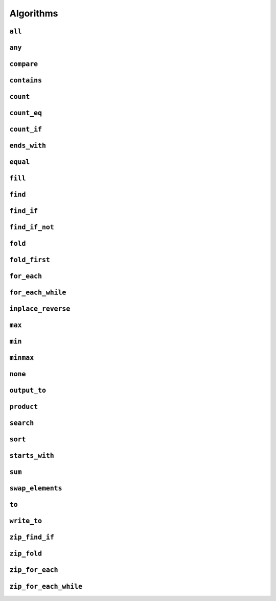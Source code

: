 
Algorithms
**********

..  namespace:: flux

``all``
-------

..  function::
    template <sequence Seq, predicate_for<Seq> Pred> \
    auto all(Seq&& seq, Pred pred) -> bool;

    Takes a :concept:`sequence` and a predicate and returns :expr:`true` if every element of the sequence satisfies the predicate. This algorithm is short-circuiting: it will stop iterating (returning :expr:`false`) as soon as it finds an element which does not satisfy the predicate.

    Returns :expr:`true` for an empty sequence.

    Equivalent to :expr:`is_last(seq, find_if_not(seq, pred))`.

    :param seq: A sequence

    :param pred: A callable which accepts a single argument of :var:`seq`'s  element type and returns :expr:`bool`

    :returns: :expr:`true` if :var:`pred` returns :expr:`true` for every element of :var:`seq`.

    :example:

    ..  literalinclude:: ../../example/docs/all.cpp
        :language: cpp
        :dedent:
        :lines: 13-19

    :See also:
        * `std::ranges::all_of() <https://en.cppreference.com/w/cpp/algorithm/ranges/all_any_none_of>`_
        * :func:`flux::any`
        * :func:`flux::none`
        * :func:`flux::find_if`

``any``
-------

..  function::
    template <sequence Seq, predicate_for<Seq> Pred> \
    auto any(Seq&& seq, Pred pred) -> bool;

    Takes a :concept:`sequence` and a predicate and returns :expr:`true` if any element in the sequence satisfies the predicate. This algorithm is short-circuiting: it will stop iterating (returning :expr:`true`) as soon as it has found a satisfactory element.

    Returns :expr:`false` for an empty sequence.

    Equivalent to :expr:`!is_last(seq, find_if(seq, pred))`.

    :param seq: A sequence.

    :param pred: A callable which accepts a single argument of :var:`seq`'s  element type and returns :expr:`bool`

    :returns: :expr:`true` if :var:`pred` returns :expr:`true` for any element of :var:`seq`.

    :example:

    ..  literalinclude:: ../../example/docs/any.cpp
        :language: cpp
        :linenos:
        :dedent:
        :lines: 13-18


    :see also:
        * `std::ranges::any_of() <https://en.cppreference.com/w/cpp/algorithm/ranges/all_any_none_of>`_
        * :func:`flux::all`
        * :func:`flux::none`
        * :func:`flux::find_if`

``compare``
-----------

..  function::
    template <sequence Seq1, sequence Seq2, \
              typename Cmp = std::compare_three_way> \
        requires see_below \
    auto compare(Seq1&& seq1, Seq2&& seq2, Cmp cmp = {});

    Performs a lexicographical three-way comparison between the elements of :var:`seq1` and :var:`seq2`.

    This function iterates over both sequences in lock-step, and compares each respective pair of elements using :var:`cmp`. If the elements are not equivalent, then the result of the comparison is returned. Otherwise, the next pair of elements is compared, and so on.

    .. note:: If you just want to know whether the two sequences contain the same elements, you should prefer :func:`equal`.

    If the end of one of the sequences is reached, then:

    * :expr:`less` is returned if the first sequence had fewer elements (was "less than") the second
    * :expr:`greater` is returned if the second sequence had fewer elements (so the first sequence was "greater")
    * Otherwise, all elements of both sequences were equivalent and so :expr:`equivalent` is returned

    :requires: The comparator :var:`cmp` must return a value of one of the standard comparison categories, that is

        * :expr:`std::strong_ordering`, or
        * :expr:`std::weak_ordering`, or
        * :expr:`std::partial_ordering`

    :param seq1: The first sequence to compare
    :param seq2: The second sequence to compare
    :param cmp: A callable accepting two parameters of the respective element types of :var:`seq1` and :var:`seq2`, and returning a value of one of the standard comparison categories

    :returns: A value of the same comparison category as returned by :var:`cmp`, indicating whether the first sequence is lexicographically *less than*, *greater than* or *equivalent to* the first, or if they are *unordered*.

    :example:

    ..  literalinclude:: ../../example/docs/compare.cpp
        :language: cpp
        :linenos:
        :dedent:
        :lines: 21-52

    :see also:
        * `std::lexicographical_compare_three_way() <https://en.cppreference.com/w/cpp/algorithm/lexicographical_compare_three_way>`_
        * :func:`flux::equal`

``contains``
------------

..  function::
    template <sequence Seq, typename Value> \
        requires std::equality_comparable_with<element_t<Seq>, Value const&> \
    auto contains(Seq&& seq, Value const& value) -> bool;

    Returns :expr:`true` if any element in :var:`seq` compares equal to :var:`value`. This algorithm is short-circuiting: it will stop iterating as soon as it has found an equal element.

    Equivalent to :expr:`!is_last(seq, find(seq, value))`

    :param seq: A sequence

    :param value: A value to search for

    :returns: :expr:`true` if any element of :var:`seq` compares equal to :var:`value`.

    :example:

    ..  literalinclude:: ../../example/docs/contains.cpp
        :language: cpp
        :linenos:
        :dedent:
        :lines: 13-21

    :see also:
        * `std::ranges::contains() <https://en.cppreference.com/w/cpp/algorithm/ranges/contains>`_
        * :func:`flux::find`

``count``
---------

..  function::
    auto count(sequence auto&& seq) -> distance_t;

    Returns the number of elements in the sequence.

    If :var:`seq` is a :concept:`sized_sequence` then this is equivalent to :func:`flux::size`. Otherwise, :func:`count` will iterate over the sequence, "using up" single-pass sequences.

    Equivalent to::

        if constexpr (sized_sequence<decltype(seq)>) {
            return size(seq);
        } else {
            return count_if(seq, pred::true_);
        }

    :param seq: A sequence

    :returns: The number of elements in :var:`seq`

    :example:

    ..  literalinclude:: ../../example/docs/count.cpp
        :language: cpp
        :linenos:
        :dedent:
        :lines: 14-30

    :see also:
        * `std::ranges::distance() <https://en.cppreference.com/w/cpp/iterator/ranges/distance>`_
        * :func:`flux::count_eq`
        * :func:`flux::count_if`

``count_eq``
------------

..  function::
    template <sequence Seq, typename Value> \
        requires std::equality_comparable_with<element_t<Seq>, Value const&> \
    auto count_eq(Seq&& seq, Value const& value) -> distance_t;

    Iterates over :var:`seq` and returns the number of elements which compare equal to :var:`value`.

    Equivalent to :expr:`count_if(seq, pred::eq(value))`, but does not take a copy of :var:`value`.

    :param seq: A sequence
    :param value: A value which is equality comparable with :var:`seq`'s element type

    :returns: The number of elements of :var:`seq` which compared sequence to :var:`value`.

    :example:

    :see also:
        * `std::ranges::count() <https://en.cppreference.com/w/cpp/algorithm/ranges/count>`_
        * :func:`flux::count()`
        * :func:`flux::count_if()`

``count_if``
------------

..  function::
    template <typename Seq, typename Pred> \
        requires std::predicate<Pred&, element_t<Seq>> \
    auto count_if(Seq&& seq, Pred pred) -> distance_t;

    Returns the number of elements in the sequence for which the predicate returned :texpr:`true`.

    Equivalent to::

        fold(seq, [&pred](distance_t count, auto&& elem) {
            if (std::invoke(pred, std::forward(elem))) {
                ++count;
            }
            return count;
        }, distance_t{0})

    :param seq: A sequence
    :param pred: A unary predicate accepting :var:`seq`'s element type, indicating whether the element should be counted

    :returns: The number of elements for which :var:`pred` returned :texpr:`true`.

    :example:

    :see also:
        * `std::ranges::count_if() <https://en.cppreference.com/w/cpp/algorithm/ranges/count>`_
        * :func:`count`
        * :func:`count_eq`
        * :func:`fold`

``ends_with``
---------------

..  function::
    template <sequence Seq1, sequence Seq2, typename Cmp = std::ranges::equal_to> \
        requires see_below \
    auto ends_with(Seq1&& seq1, Seq2&& seq2, Cmp cmp = {}) -> bool;

    Returns :texpr:`true` if :var:`seq2` is a suffix of :var:`seq1` according to the comparator :var:`cmp`.

    If :var:`Seq1` and :var:`Seq2` both satisfy :concept:`sized_sequence` and :var:`seq1` has fewer elements than :var:`seq2`, :func:`starts_with` immediately returns :texpr:`false` and no comparisons are performed.


    :requires: Both :var:`Seq1` and :var:`Seq2` must model either :concept:`multipass_sequence` or :concept:`sized_sequence`. Additionally, :expr:`std::predicate<Cmp&, element_t<Seq1>, element_t<Seq2>>` must be modelled.

    :param seq1: The "haystack" sequence
    :param seq2: The "needle" sequence
    :param cmp: Predicate used to compare sequence elements, defaulting to :type:`std::ranges::equal_to`.

    :returns: :texpr:`true` if :var:`seq1` has :var:`seq2` as its final subsequence.

    :example:

    ..  literalinclude:: ../../example/docs/ends_with.cpp
        :language: cpp
        :linenos:
        :dedent:
        :lines: 16-24

    :see also:

        * `std::ranges::ends_with() <https://en.cppreference.com/w/cpp/algorithm/ranges/ends_with>`_ (C++23)
        * :func:`flux::starts_with`
        * :func:`flux::equal`

``equal``
---------

..  function::
    template <sequence Seq1, sequence Seq2, typename Cmp = std::equal_to<>> \
        requires std::predicate<Cmp&, element_t<Seq1>, element_t<Seq2>> \
    auto equal(Seq1&& seq1, Seq2&& seq2, Cmp cmp = {}) -> bool;

    Returns :texpr:`true` if :var:`seq1` and :var:`seq2` have the same number of elements and each corresponding pair of elements compares equal according to :var:`cmp`.

    If :var:`seq1` and :var:`seq2` both satisfy :concept:`sized_sequence` and their sizes differ, :func:`equal` immediately returns :texpr:`false` and no comparisons are performed.

    When using the default comparators, :expr:`equal(seq1, seq2)` returns the same answer as :expr:`std::is_eq(compare(seq1, seq2))` but may be more efficient.

    :param seq1: A sequence
    :param seq2: Another sequence
    :param cmp: A binary predicate to use as a comparator, defaulting to :type:`std::equal_to\<>`.

    :returns: :texpr:`true` if :var:`seq1` and :var:`seq2` have the same number of elements and each corresponding pair of elements compares equal.

    :example:

    :see also:
        * `std::ranges::equal() <https://en.cppreference.com/w/cpp/algorithm/ranges/equal>`_
        * :func:`flux::compare`

``fill``
--------

..  function::
    template <sequence Seq, typename Value> \
        requires writeable_sequence_of<Seq, Value const&> \
    auto fill(Seq&& seq, Value const& value) -> void;

    Assigns :var:`value` to every element of :var:`seq`.

    Equivalent to::

        for_each(seq, [&value](auto&& elem) {
            std::forward(elem) = value;
        })

    :param seq: A mutable sequence whose element type is assignable from :expr:`Value const&`
    :param value: A value to assign to each element of :var:`seq`.

    :example:

    :see also:
        * `std::ranges::fill() <https://en.cppreference.com/w/cpp/algorithm/ranges/fill>`_

``find``
--------

..  function::
    template <sequence Seq, typename Value> \
        requires std::equality_comparable_with<element_t<Seq>, Value const&> \
    auto find(Seq&& seq, Value const& value) -> cursor_t<Seq>;

``find_if``
-----------

..  function::
    template <sequence Seq, typename Pred> \
        requires std::predicate<Pred&, element_t<Seq>> \
    auto find_if(Seq&& seq, Pred pred) -> cursor_t<Seq>;

``find_if_not``
---------------

..  function::
    template <sequence Seq, typename Pred> \
        requires std::predicate<Pred&, element_t<Seq>> \
    auto find_if_not(Seq&& seq, Pred pred) -> cursor_t<Seq>;

``fold``
--------

..  type::
    template <sequence Seq, typename Func, typename Init> \
    fold_result_t = std::decay_t<std::invoke_result_t<Func&, Init, element_t<Seq>>>;

..  function::
    template <sequence Seq, typename Func, typename Init = value_t<Seq>> \
        requires see_below \
    auto fold(Seq&& seq, Func func, Init init = {}) -> fold_result_t<Seq, Func, Init>;

``fold_first``
--------------

..  function::
    template <typename Seq, typename Func> \
        requires see_below \
    auto fold_first(Seq&& seq, Func func) -> optional<value_t<Seq>>;

``for_each``
------------

..  function::
    template <typename Seq, typename Func> \
        requires std::invocable<Func&, element_t<Seq>> \
    auto for_each(Seq&& seq, Func func) -> Func;

``for_each_while``
------------------

..  function::
    template <typename Seq, typename Func> \
        requires see_below \
    auto for_each_while(Seq&& seq, Func func) -> cursor_t<Seq>;

``inplace_reverse``
-------------------

..  function::
    template <bidirectional_sequence Seq> \
        requires bounded_sequence<Seq> && element_swappable_with<Seq, Seq> \
    auto inplace_reverse(Seq&& seq) -> void;

``max``
-------

..  function::
    template <sequence Seq, typename Cmp = std::ranges::less> \
        requires std::predicate<Cmp&, value_t<Seq>, element_t<Seq>> \
    auto max(Seq&& seq, Cmp cmp = {}) -> optional<value_t<Seq>>;

``min``
-------

..  function::
    template <sequence Seq, typename Cmp = std::ranges::less> \
        requires std::predicate<Cmp&, value_t<Seq>, element_t<Seq>> \
    auto min(Seq&& seq, Cmp cmp = {}) -> optional<value_t<Seq>>;

``minmax``
----------

..  struct:: template <sequence Seq> minmax_result;

..  function::
    template <sequence Seq, typename Cmp = std::ranges::less> \
        requires std::predicate<Cmp&, value_t<Seq>, element_t<Seq>> \
    auto minmax(Seq&& seq, Cmp cmp = {}) -> optional<minmax_result<Seq>>;

``none``
--------

..  function::
    template <sequence Seq, predicate_for<Seq> Pred> \
    auto none(Seq&& seq, Pred pred) -> bool;

``output_to``
-------------

..  function::
    template <sequence Seq, std::weakly_incrementable Iter> \
        requires std::indirectly_writable<Iter, element_t<Seq>> \
    auto output_to(Seq&& seq, Iter iter) -> Iter;

``product``
-----------

..  function::
    template <sequence Seq> \
        requires see_below \
    auto product(Seq&& seq) -> value_t<Seq>;

``search``
----------

..  function::
    template <multipass_sequence Haystack, multipass_sequence Needle, \
              typename Cmp = std::ranges::equal_to> \
        requires std::predicate<Cmp&, element_t<Haystack>, element_t<Needle>> \
    auto search(Haystack&& h, Needle&& n, Cmp cmp = {}) -> bounds_t<Haystack>;

``sort``
--------

..  function::
    template <random_access_sequence Seq, typename Cmp = std::ranges::less> \
        requires see_below \
    auto sort(Seq&& seq, Cmp cmp = {}) -> void;

``starts_with``
---------------

..  function::
    template <sequence Seq1, sequence Seq2, typename Cmp = std::ranges::equal_to> \
        requires std::predicate<Cmp&, element_t<Seq1>, element_t<Seq2>> \
    auto starts_with(Seq1&& seq1, Seq2&& seq2, Cmp cmp = {}) -> bool;

    Returns :texpr:`true` if :var:`seq2` is a prefix of :var:`seq1` according to the comparator :var:`cmp`.

    If :var:`Seq1` and :var:`Seq2` both satisfy :concept:`sized_sequence` and :var:`seq1` has fewer elements than :var:`seq2`, :func:`starts_with` immediately returns :texpr:`false` and no comparisons are performed.

    :param seq1: The "haystack" sequence
    :param seq2: The "needle" sequence
    :param cmp: Predicate used to compare sequence elements, defaulting to :type:`std::ranges::equal_to`.

    :returns: :texpr:`true` if :var:`seq1` has :var:`seq2` as its initial subsequence.

    :example:

    ..  literalinclude:: ../../example/docs/starts_with.cpp
        :language: cpp
        :linenos:
        :dedent:
        :lines: 16-24

    :see also:

        * `std::ranges::starts_with() <https://en.cppreference.com/w/cpp/algorithm/ranges/starts_with>`_ (C++23)
        * :func:`flux::ends_with`
        * :func:`flux::equal`

``sum``
-------

..  function::
    template <sequence Seq> \
        requires see_below \
    auto sum(Seq&& seq) -> value_t<Seq>;

``swap_elements``
-----------------

..  function::
    template <sequence Seq1, sequence Seq2> \
        requires element_swappable_with<Seq1, Seq2> \
    auto swap_elements(Seq1&& seq1, Seq2&& seq2) -> void;

``to``
------

..  function::
    template <typename Container> \
        requires see_below \
    auto to(sequence auto&& seq, auto&&... args) -> Container;

..  function::
    template <template <typename...> typename Container> \
        requires see_below \
    auto to(sequence auto&& seq, auto&&... args);

    Converts a Flux sequence to a container, for example a :expr:`std::vector`.

    The first overload takes a "complete" container type name as its template argument, for example :expr:`std::vector\<int>` or :expr:`std::list\<std::string>`. The second overload takes a *template name* as its template argument, for example just :expr:`std::vector` or :expr:`std::map`, and will then use `CTAD <https://en.cppreference.com/w/cpp/language/class_template_argument_deduction>`_ to deduce the appropriate template arguments.

    The optional extra arguments provided to :func:`flux::to`, denoted :expr:`args...` above, will be forwarded to the selected container constructor as detailed below. The intention is to allow using (for example) custom allocator arguments.

    Let :expr:`C` be the target container type (either explicitly specified for the first overload, or deduced via CTAD). If the sequence's element type is convertible to :expr:`C::value_type`, then :func:`flux::to` will try to construct a :expr:`C` using the following methods, in order of priority:

    * Direct sequence construction using :expr:`C(std::forward(seq), std::forward(args)...)`

      ..  note:: If :expr:`C` is the same type as :expr:`seq`, this allows it to be copy- or move-constructed

    * Tagged sequence construction using :expr:`C(flux::from_sequence, std::forward(seq), std::forward(args)...)`

    * (In C++23) Tagged range construction as if by::

        auto sub = std::ranges::subrange(begin(seq), end(seq));
        return C(std::from_range, sub, std::forward(args)...);

    * C++17 iterator pair construction, as if by::

        auto view = std::ranges::subrange(begin(seq), end(seq)) | std::views::common;
        return C(view.begin(), view.end(), std::forward(args)...);

    * Inserting elements as if by::

        auto container = C(std::forward(args)...);
        output_to(std::forward(seq), range_inserter);
        return container;

      where :expr:`range_inserter` is :expr:`std::back_inserter(container)` if the container has a compatible :expr:`push_back()` member function, or :expr:`std::inserter(container, container.end())` otherwise. Will also attempt to call :expr:`container.reserve()` if possible to avoid reallocations during construction.

    If the sequence's element type is convertible to the container's value type but none of the above methods work, compilation will fail.

    If the sequence's element type itself satisfies :concept:`sequence`, but is *not* convertible to the container value type, then :expr:`flux::to\<C>(seq, args...)` is equivalent to::

        flux::to<C>(flux::map(std::forward(seq), [](auto&& elem) {
            flux::to<typename C::value_type>(std::forward(elem));
        }), std::forward(args)...);

    That is, :func:`to` will attempt to first convert each *inner* sequence to the container value type before proceeding as above.

    :tparam Container: A type name (for the first overload) or a template name (for the second overload) which names a compatible container type

    :param seq: A sequence to be converted to a container

    :param args: Optional extra arguments to be forwarded to the container constructor

    :example:

    :see also:

``write_to``
-------------

..  function::
    auto write_to(sequence auto&& seq, std::ostream& os) -> std::ostream&;

``zip_find_if``
---------------

..  function::
    template <typename Pred, sequence... Seqs> \
        requires std::predicate<Pred&, element_t<Seqs>...> \
    auto zip_find_if(Pred pred, Seqs&&... seqs) -> std::tuple<cursor_t<Seqs>...>;

``zip_fold``
------------

..  type::
    template <typename Func, typename Init, typename... Seqs> \
    zip_fold_result_t = std::decay_t<std::invoke_result_t<Func&, Init, element_t<Seqs>...>>;

..  function::
    template <typename Func, typename Init, sequence... Seqs> \
        requires see_below \
    auto zip_fold(Func func, Init init, Seqs&&... seqs) -> zip_fold_result_t<Func, Init, Seqs...>;

``zip_for_each``
----------------

..  function::
    template <typename Func, sequence... Seqs> \
        requires std::invocable<Func&, element_t<Seqs>...> \
    auto zip_for_each(Func func, Seqs&&... seqs) -> Func;

``zip_for_each_while``
----------------------

..  function::
    template <typename Pred, sequence... Seqs> \
        requires see_below \
    auto zip_for_each_while(Pred pred, Seqs&&... seqs) -> std::tuple<cursor_t<Seqs>...>;